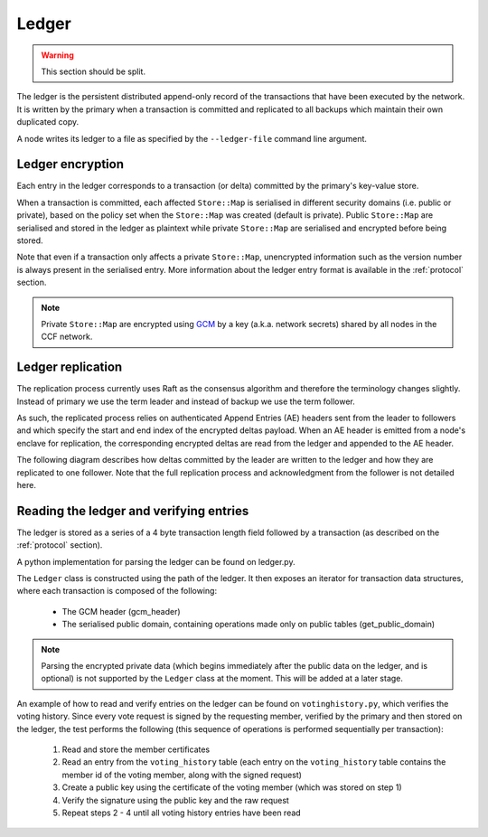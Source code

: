 Ledger
======

.. warning:: This section should be split.

The ledger is the persistent distributed append-only record of the transactions that have been executed by the network. It is written by the primary when a transaction is committed and replicated to all backups which maintain their own duplicated copy.

A node writes its ledger to a file as specified by the ``--ledger-file`` command line argument.

Ledger encryption
-----------------

Each entry in the ledger corresponds to a transaction (or delta) committed by the primary's key-value store.

When a transaction is committed, each affected ``Store::Map`` is serialised in different security domains (i.e. public or private), based on the policy set when the ``Store::Map`` was created (default is private). Public ``Store::Map`` are serialised and stored in the ledger as plaintext while private ``Store::Map`` are serialised and encrypted before being stored.

Note that even if a transaction only affects a private ``Store::Map``, unencrypted information such as the version number is always present in the serialised entry. More information about the ledger entry format is available in the :ref:`protocol` section.

.. note:: Private ``Store::Map`` are encrypted using `GCM`_ by a key (a.k.a. network secrets) shared by all nodes in the CCF network.

.. _`GCM`: https://en.wikipedia.org/wiki/Galois/Counter_Mode

Ledger replication
------------------

The replication process currently uses Raft as the consensus algorithm and therefore the terminology changes slightly. Instead of primary we use the term leader and instead of backup we use the term follower.

As such, the replicated process relies on authenticated Append Entries (AE) headers sent from the leader to followers and which specify the start and end index of the encrypted deltas payload. When an AE header is emitted from a node's enclave for replication, the corresponding encrypted deltas are read from the ledger and appended to the AE header.

The following diagram describes how deltas committed by the leader are written to the ledger and how they are replicated to one follower. Note that the full replication process and acknowledgment from the follower is not detailed here.

.. mermaid::

    sequenceDiagram
        participant Leader KV
        participant Leader Raft
        participant Leader Host
        participant Leader Ledger

        participant Follower Ledger
        participant Follower Host
        participant Follower Raft
        participant Follower KV

        Note left of Leader KV: tx.commit(): Serialise transaction based on maps security domain
        Leader KV->>+Leader Raft: replicate (batch of serialised deltas)

        loop for each serialised delta in batch
            Leader Raft->>+Leader Host: log_append (delta)
            Leader Host->>+Leader Ledger: write(delta)

            Leader Raft->>+Leader Host: node_outbound (AE)
            Leader Raft-->>+Leader KV: replicate success

            Note right of Leader Host: Append Ledger entries to AE
            loop for each entry in AE
                Leader Host->>+Leader Ledger: read(entry's index)
                Leader Ledger-->>Leader Host: delta
            end
            Leader Host->>+Follower Host: TCP packet (AE + deltas)

            Follower Host->>+Follower Raft: node_inbound (AE + deltas)

            Follower Raft->>Follower Raft: recv_authenticated (AE + deltas)
            loop for each delta
                Follower Raft->>Follower Host: log_append (delta)
                Follower Host->>+Follower Ledger: write(delta)
                Follower Raft->>Follower KV: deserialise(delta)
                Follower KV-->>+Follower Raft: deserialise success
            end

        end


Reading the ledger and verifying entries
----------------------------------------

The ledger is stored as a series of a 4 byte transaction length field followed by a transaction (as described on the :ref:`protocol` section).

A python implementation for parsing the ledger can be found on ledger.py.

The ``Ledger`` class is constructed using the path of the ledger. It then exposes an iterator for transaction data structures, where each transaction is composed of the following:

 * The GCM header (gcm_header)
 * The serialised public domain, containing operations made only on public tables (get_public_domain)

.. note:: Parsing the encrypted private data (which begins immediately after the public data on the ledger, and is optional) is not supported by the ``Ledger`` class at the moment. This will be added at a later stage.

An example of how to read and verify entries on the ledger can be found on ``votinghistory.py``, which verifies the voting history.
Since every vote request is signed by the requesting member, verified by the primary and then stored on the ledger, the test performs the following (this sequence of operations is performed sequentially per transaction):

 1. Read and store the member certificates
 2. Read an entry from the ``voting_history`` table (each entry on the ``voting_history`` table contains the member id of the voting member, along with the signed request)
 3. Create a public key using the certificate of the voting member (which was stored on step 1)
 4. Verify the signature using the public key and the raw request
 5. Repeat steps 2 - 4 until all voting history entries have been read